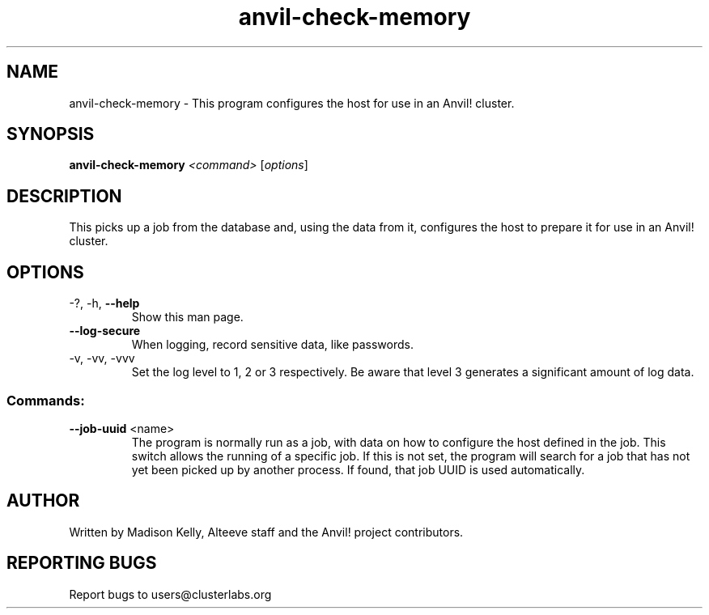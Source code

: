 .\" Manpage for the Anvil! host configuration program
.\" Contact mkelly@alteeve.com to report issues, concerns or suggestions.
.TH anvil-check-memory "8" "August 02 2022" "Anvil! Intelligent Availability™ Platform"
.SH NAME
anvil-check-memory \- This program configures the host for use in an Anvil! cluster.
.SH SYNOPSIS
.B anvil-check-memory 
\fI\,<command> \/\fR[\fI\,options\/\fR]
.SH DESCRIPTION
This picks up a job from the database and, using the data from it, configures the host to prepare it for use in an Anvil! cluster.
.TP
.SH OPTIONS
.TP
\-?, \-h, \fB\-\-help\fR
Show this man page.
.TP
\fB\-\-log-secure\fR
When logging, record sensitive data, like passwords.
.TP
\-v, \-vv, \-vvv
Set the log level to 1, 2 or 3 respectively. Be aware that level 3 generates a significant amount of log data.
.SS "Commands:"
.TP
\fB\-\-job-uuid\fR <name>
The program is normally run as a job, with data on how to configure the host defined in the job. This switch allows the running of a specific job. If this is not set, the program will search for a job that has not yet been picked up by another process. If found, that job UUID is used automatically.
.IP
.SH AUTHOR
Written by Madison Kelly, Alteeve staff and the Anvil! project contributors.
.SH "REPORTING BUGS"
Report bugs to users@clusterlabs.org
